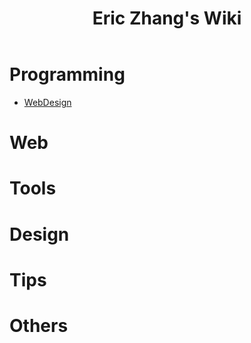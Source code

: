 #+OPTIONS: toc:nil
#+TITLE: Eric Zhang's Wiki

* Programming
+ [[file:WebDesign.org][WebDesign]]

* Web
* Tools
* Design
* Tips
* Others

